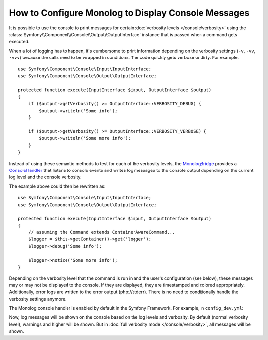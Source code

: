 .. index::
   single: Logging; Console messages

How to Configure Monolog to Display Console Messages
====================================================

It is possible to use the console to print messages for certain
:doc:`verbosity levels </console/verbosity>` using the
:class:`Symfony\\Component\\Console\\Output\\OutputInterface` instance that
is passed when a command gets executed.

When a lot of logging has to happen, it's cumbersome to print information
depending on the verbosity settings (``-v``, ``-vv``, ``-vvv``) because the
calls need to be wrapped in conditions. The code quickly gets verbose or dirty.
For example::

    use Symfony\Component\Console\Input\InputInterface;
    use Symfony\Component\Console\Output\OutputInterface;

    protected function execute(InputInterface $input, OutputInterface $output)
    {
        if ($output->getVerbosity() >= OutputInterface::VERBOSITY_DEBUG) {
            $output->writeln('Some info');
        }

        if ($output->getVerbosity() >= OutputInterface::VERBOSITY_VERBOSE) {
            $output->writeln('Some more info');
        }
    }

Instead of using these semantic methods to test for each of the verbosity
levels, the `MonologBridge`_ provides a `ConsoleHandler`_ that listens to
console events and writes log messages to the console output depending on the
current log level and the console verbosity.

The example above could then be rewritten as::

    use Symfony\Component\Console\Input\InputInterface;
    use Symfony\Component\Console\Output\OutputInterface;

    protected function execute(InputInterface $input, OutputInterface $output)
    {
        // assuming the Command extends ContainerAwareCommand...
        $logger = $this->getContainer()->get('logger');
        $logger->debug('Some info');

        $logger->notice('Some more info');
    }

Depending on the verbosity level that the command is run in and the user's
configuration (see below), these messages may or may not be displayed to
the console. If they are displayed, they are timestamped and colored appropriately.
Additionally, error logs are written to the error output (php://stderr).
There is no need to conditionally handle the verbosity settings anymore.

The Monolog console handler is enabled by default in the Symfony Framework. For
example, in ``config_dev.yml``:

.. configuration-block::

    .. code-block:: yaml

        # app/config/config_dev.yml
        monolog:
            handlers:
                # ...
                console:
                    type:   console
                    process_psr_3_messages: false
                    channels: ['!event', '!doctrine', '!console']

                    # optionally configure the mapping between verbosity levels and log levels
                    # verbosity_levels:
                    #     VERBOSITY_NORMAL: NOTICE

    .. code-block:: xml

        <!-- app/config/config.xml -->
        <?xml version="1.0" encoding="UTF-8" ?>
        <container xmlns="http://symfony.com/schema/dic/services"
            xmlns:xsi="http://www.w3.org/2001/XMLSchema-instance"
            xmlns:monolog="http://symfony.com/schema/dic/monolog"
            xsi:schemaLocation="http://symfony.com/schema/dic/services
                http://symfony.com/schema/dic/services/services-1.0.xsd">

            <monolog:config>
                <!-- ... -->

                <monolog:handler name="console" type="console" process-psr-3-messages="false">
                    <monolog:channels>
                        <monolog:channel>!event</monolog:channel>
                        <monolog:channel>!doctrine</monolog:channel>
                        <monolog:channel>!console</monolog:channel>
                    </monolog:channels>
                </monolog:handler>
            </monolog:config>
        </container>

    .. code-block:: php

        // app/config/config.php
        $container->loadFromExtension('monolog', array(
            'handlers' => array(
                'console' => array(
                   'type' => 'console',
                   'process_psr_3_messages' => false,
                   'channels' => array('!event', '!doctrine', '!console'),
                ),
            ),
        ));

Now, log messages will be shown on the console based on the log levels and verbosity.
By default (normal verbosity level), warnings and higher will be shown. But in
:doc:`full verbosity mode </console/verbosity>`, all messages will be shown.

.. _ConsoleHandler: https://github.com/symfony/MonologBridge/blob/master/Handler/ConsoleHandler.php
.. _MonologBridge: https://github.com/symfony/MonologBridge
